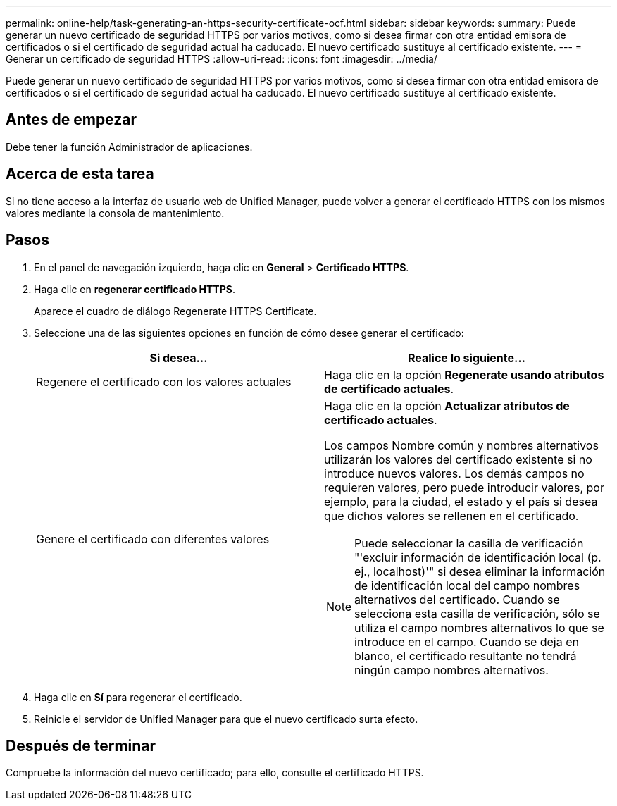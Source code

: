 ---
permalink: online-help/task-generating-an-https-security-certificate-ocf.html 
sidebar: sidebar 
keywords:  
summary: Puede generar un nuevo certificado de seguridad HTTPS por varios motivos, como si desea firmar con otra entidad emisora de certificados o si el certificado de seguridad actual ha caducado. El nuevo certificado sustituye al certificado existente. 
---
= Generar un certificado de seguridad HTTPS
:allow-uri-read: 
:icons: font
:imagesdir: ../media/


[role="lead"]
Puede generar un nuevo certificado de seguridad HTTPS por varios motivos, como si desea firmar con otra entidad emisora de certificados o si el certificado de seguridad actual ha caducado. El nuevo certificado sustituye al certificado existente.



== Antes de empezar

Debe tener la función Administrador de aplicaciones.



== Acerca de esta tarea

Si no tiene acceso a la interfaz de usuario web de Unified Manager, puede volver a generar el certificado HTTPS con los mismos valores mediante la consola de mantenimiento.



== Pasos

. En el panel de navegación izquierdo, haga clic en *General* > *Certificado HTTPS*.
. Haga clic en *regenerar certificado HTTPS*.
+
Aparece el cuadro de diálogo Regenerate HTTPS Certificate.

. Seleccione una de las siguientes opciones en función de cómo desee generar el certificado:
+
|===
| Si desea... | Realice lo siguiente... 


 a| 
Regenere el certificado con los valores actuales
 a| 
Haga clic en la opción *Regenerate usando atributos de certificado actuales*.



 a| 
Genere el certificado con diferentes valores
 a| 
Haga clic en la opción *Actualizar atributos de certificado actuales*.

Los campos Nombre común y nombres alternativos utilizarán los valores del certificado existente si no introduce nuevos valores. Los demás campos no requieren valores, pero puede introducir valores, por ejemplo, para la ciudad, el estado y el país si desea que dichos valores se rellenen en el certificado.

[NOTE]
====
Puede seleccionar la casilla de verificación "'excluir información de identificación local (p. ej., localhost)'" si desea eliminar la información de identificación local del campo nombres alternativos del certificado. Cuando se selecciona esta casilla de verificación, sólo se utiliza el campo nombres alternativos lo que se introduce en el campo. Cuando se deja en blanco, el certificado resultante no tendrá ningún campo nombres alternativos.

====
|===
. Haga clic en *Sí* para regenerar el certificado.
. Reinicie el servidor de Unified Manager para que el nuevo certificado surta efecto.




== Después de terminar

Compruebe la información del nuevo certificado; para ello, consulte el certificado HTTPS.
